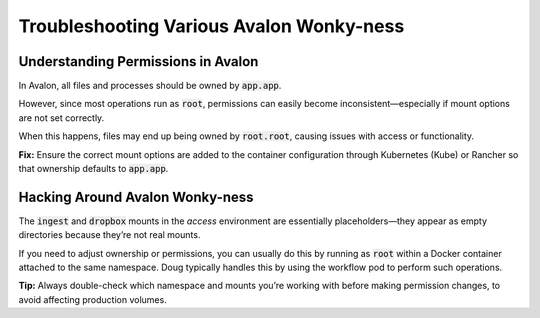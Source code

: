 =========================================
Troubleshooting Various Avalon Wonky-ness
=========================================

-----------------------------------
Understanding Permissions in Avalon
-----------------------------------

In Avalon, all files and processes should be owned by :code:`app.app`.

However, since most operations run as :code:`root`, permissions can easily become inconsistent—especially if mount
options are not set correctly.

When this happens, files may end up being owned by :code:`root.root`, causing issues with access or functionality.

**Fix:**
Ensure the correct mount options are added to the container configuration through Kubernetes (Kube) or Rancher so that
ownership defaults to :code:`app.app`.

--------------------------------
Hacking Around Avalon Wonky-ness
--------------------------------

The :code:`ingest` and :code:`dropbox` mounts in the *access* environment are essentially placeholders—they appear as
empty directories because they’re not real mounts.

If you need to adjust ownership or permissions, you can usually do this by running as :code:`root` within a Docker
container attached to the same namespace. Doug typically handles this by using the workflow pod to perform such
operations.

**Tip:**
Always double-check which namespace and mounts you’re working with before making permission changes, to avoid affecting
production volumes.

